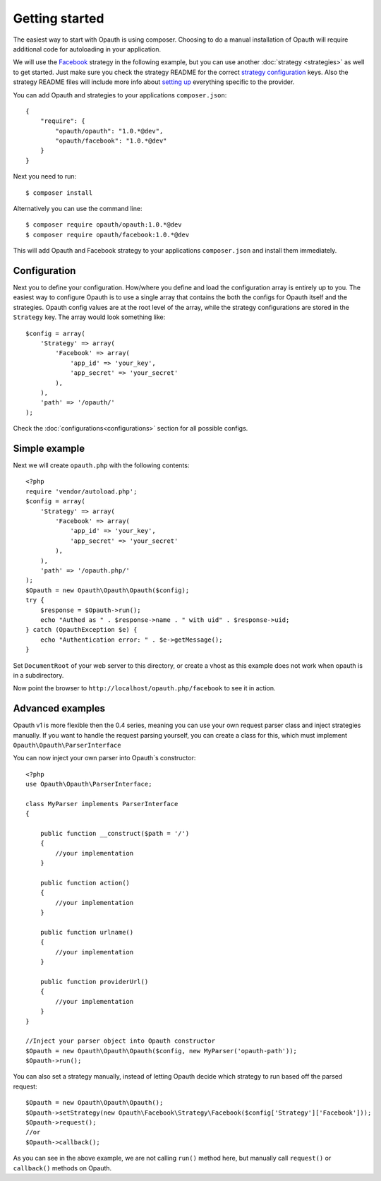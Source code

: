 Getting started
===============

The easiest way to start with Opauth is using composer. Choosing to do a manual installation of Opauth will require
additional code for autoloading in your application.

We will use the `Facebook <https://github.com/opauth/facebook>`_ strategy in the following example, but you
can use another :doc:`strategy <strategies>` as well to get started. Just make sure you check the strategy README for the correct `strategy
configuration <https://github.com/opauth/facebook#strategy-configuration>`_ keys. Also the strategy README files will include more info about `setting up <https://github.com/opauth/facebook#getting-started>`_
everything specific to the provider.

You can add Opauth and strategies to your applications ``composer.json``::

    {
        "require": {
            "opauth/opauth": "1.0.*@dev",
            "opauth/facebook": "1.0.*@dev"
        }
    }

Next you need to run::

    $ composer install

Alternatively you can use the command line::

   $ composer require opauth/opauth:1.0.*@dev
   $ composer require opauth/facebook:1.0.*@dev

This will add Opauth and Facebook strategy to your applications ``composer.json`` and install them immediately.

Configuration
-------------

Next you to define your configuration. How/where you define and load the configuration array is entirely up to you.
The easiest way to configure Opauth is to use a single array that contains the both the configs for Opauth itself and the
strategies. Opauth config values are at the root level of the array, while the strategy configurations are stored in the
``Strategy`` key. The array would look something like::

    $config = array(
        'Strategy' => array(
            'Facebook' => array(
                'app_id' => 'your_key',
                'app_secret' => 'your_secret'
            ),
        ),
        'path' => '/opauth/'
    );

Check the :doc:`configurations<configurations>` section for all possible configs.

Simple example
--------------

Next we will create ``opauth.php`` with the following contents::

    <?php
    require 'vendor/autoload.php';
    $config = array(
        'Strategy' => array(
            'Facebook' => array(
                'app_id' => 'your_key',
                'app_secret' => 'your_secret'
            ),
        ),
        'path' => '/opauth.php/'
    );
    $Opauth = new Opauth\Opauth\Opauth($config);
    try {
        $response = $Opauth->run();
        echo "Authed as " . $response->name . " with uid" . $response->uid;
    } catch (OpauthException $e) {
        echo "Authentication error: " . $e->getMessage();
    }

Set ``DocumentRoot`` of your web server to this directory, or create a vhost as this example does not work when opauth
is in a subdirectory.

Now point the browser to ``http://localhost/opauth.php/facebook`` to see it in action.

Advanced examples
-----------------

Opauth v1 is more flexible then the 0.4 series, meaning you can use your own request parser class and inject strategies
manually. If you want to handle the request parsing yourself, you can create a class for this, which must implement
``Opauth\Opauth\ParserInterface``

You can now inject your own parser into Opauth`s constructor::

    <?php
    use Opauth\Opauth\ParserInterface;

    class MyParser implements ParserInterface
    {

        public function __construct($path = '/')
        {
            //your implementation
        }

        public function action()
        {
            //your implementation
        }

        public function urlname()
        {
            //your implementation
        }

        public function providerUrl()
        {
            //your implementation
        }
    }

    //Inject your parser object into Opauth constructor
    $Opauth = new Opauth\Opauth\Opauth($config, new MyParser('opauth-path'));
    $Opauth->run();

You can also set a strategy manually, instead of letting Opauth decide which strategy to run based off the parsed request::

    $Opauth = new Opauth\Opauth\Opauth();
    $Opauth->setStrategy(new Opauth\Facebook\Strategy\Facebook($config['Strategy']['Facebook']));
    $Opauth->request();
    //or
    $Opauth->callback();

As you can see in the above example, we are not calling ``run()`` method here, but manually call ``request()`` or
``callback()`` methods on Opauth.
